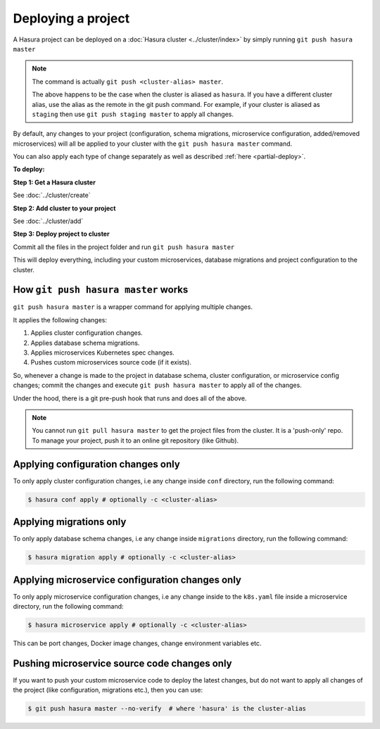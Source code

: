 .. .. meta::
   :description: Describing the hasura project directory structure
   :keywords: hasura, docs, CLI, HasuraCTL, hasuractl, hasuracli

.. _hasura-deploy-project:

.. highlight:: bash

Deploying a project
===================

A Hasura project can be deployed on a :doc:`Hasura cluster <../cluster/index>` by simply running ``git push hasura master``

.. note::

    The command is actually ``git push <cluster-alias> master``.

    The above happens to be the case when the cluster is aliased as ``hasura``. If you have a different cluster alias, use the alias as the
    remote in the git push command. For example, if your cluster is aliased as ``staging`` then use ``git push staging master`` to apply all changes.


By default, any changes to your project (configuration, schema
migrations, microservice configuration, added/removed
microservices) will all be applied to your cluster with the ``git push
hasura master`` command.

You can also apply each type of change separately as well as described :ref:`here <partial-deploy>`.

**To deploy:**

**Step 1: Get a Hasura cluster**

See :doc:`../cluster/create`

**Step 2: Add cluster to your project**

See :doc:`../cluster/add`

**Step 3: Deploy project to cluster**

Commit all the files in the project folder and run ``git push hasura master``

This will deploy everything, including your custom microservices, database migrations and project configuration to the cluster.

How ``git push hasura master`` works
------------------------------------
``git push hasura master`` is a wrapper command for applying multiple changes.

It applies the following changes:

1. Applies cluster configuration changes.
2. Applies database schema migrations.
3. Applies microservices Kubernetes spec changes.
4. Pushes custom microservices source code (if it exists).

So, whenever a change is made to the project in database schema, cluster
configuration, or microservice config changes; commit the changes and execute
``git push hasura master`` to apply all of the changes.

Under the hood, there is a git pre-push hook that runs and does all of the above.

.. note::

    You cannot run ``git pull hasura master`` to get the project files from the cluster. It is a 'push-only' repo. To
    manage your project, push  it to an online git repository (like Github).

.. _partial-deploy:

Applying configuration changes only
-----------------------------------
To only apply cluster configuration changes, i.e any change inside ``conf``
directory, run the following command:

.. code-block:: bash

  $ hasura conf apply # optionally -c <cluster-alias>

Applying migrations only
------------------------
To only apply database schema changes, i.e any change inside ``migrations``
directory, run the following command:

.. code-block:: bash

  $ hasura migration apply # optionally -c <cluster-alias>


Applying microservice configuration changes only
------------------------------------------------
To only apply microservice configuration changes, i.e any change inside to the
``k8s.yaml`` file inside a microservice directory, run the following command:

.. code-block:: bash

  $ hasura microservice apply # optionally -c <cluster-alias>

This can be port changes, Docker image changes, change environment variables
etc.

Pushing microservice source code changes only
---------------------------------------------
If you want to push your custom microservice code to deploy the latest
changes, but do not want to apply all changes of the project (like
configuration, migrations etc.), then you can use:

.. code-block:: bash

  $ git push hasura master --no-verify  # where 'hasura' is the cluster-alias
